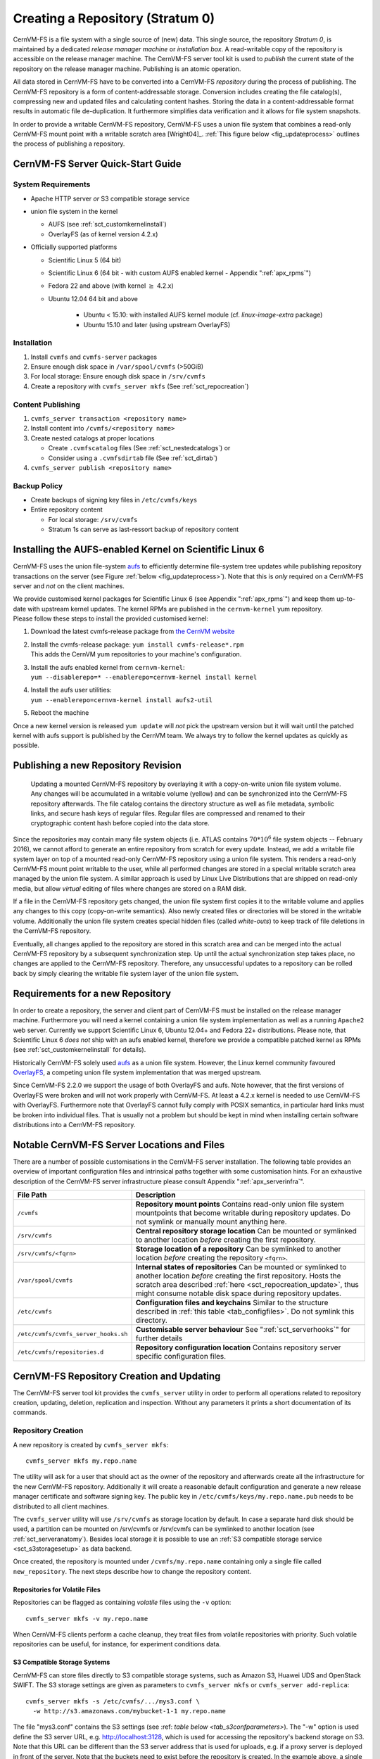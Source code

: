 Creating a Repository (Stratum 0)
=================================

CernVM-FS is a file system with a single source of (new) data. This
single source, the repository *Stratum 0*, is maintained by a dedicated
*release manager machine* or *installation box*. A read-writable copy of
the repository is accessible on the release manager machine. The
CernVM-FS server tool kit is used to *publish* the current state of the
repository on the release manager machine. Publishing is an atomic
operation.

All data stored in CernVM-FS have to be converted into a
CernVM-FS *repository* during the process of publishing. The
CernVM-FS repository is a form of content-addressable storage.
Conversion includes creating the file catalog(s), compressing new and
updated files and calculating content hashes. Storing the data in a
content-addressable format results in automatic file de-duplication. It
furthermore simplifies data verification and it allows for file system
snapshots.

In order to provide a writable CernVM-FS repository, CernVM-FS uses a union
file system that combines a read-only CernVM-FS mount point with a writable
scratch area [Wright04]_. :ref:`This figure below <fig_updateprocess>` outlines
the process of publishing a repository.

CernVM-FS Server Quick-Start Guide
----------------------------------

System Requirements
~~~~~~~~~~~~~~~~~~~

-  Apache HTTP server *or* S3 compatible storage service

-  union file system in the kernel

   - AUFS (see :ref:`sct_customkernelinstall`)

   - OverlayFS (as of kernel version 4.2.x)

-  Officially supported platforms

   -  Scientific Linux 5 (64 bit)

   -  Scientific Linux 6 (64 bit - with custom AUFS enabled kernel -
      Appendix ":ref:`apx_rpms`")

   -  Fedora 22 and above (with kernel :math:`\ge` 4.2.x)

   -  Ubuntu 12.04 64 bit and above

       - Ubuntu < 15.10: with installed AUFS kernel module
         (cf. `linux-image-extra` package)

       - Ubuntu 15.10 and later (using upstream OverlayFS)

Installation
~~~~~~~~~~~~

#. Install ``cvmfs`` and ``cvmfs-server`` packages

#. Ensure enough disk space in ``/var/spool/cvmfs`` (>50GiB)

#. For local storage: Ensure enough disk space in ``/srv/cvmfs``

#. Create a repository with ``cvmfs_server mkfs`` (See :ref:`sct_repocreation`)

Content Publishing
~~~~~~~~~~~~~~~~~~

#. ``cvmfs_server transaction <repository name>``

#. Install content into ``/cvmfs/<repository name>``

#. Create nested catalogs at proper locations

   -  Create ``.cvmfscatalog`` files (See :ref:`sct_nestedcatalogs`)
      or

   -  Consider using a ``.cvmfsdirtab`` file (See :ref:`sct_dirtab`)

#. ``cvmfs_server publish <repository name>``

Backup Policy
~~~~~~~~~~~~~

-  Create backups of signing key files in ``/etc/cvmfs/keys``

-  Entire repository content

   -  For local storage: ``/srv/cvmfs``

   -  Stratum 1s can serve as last-ressort backup of repository content

.. _sct_customkernelinstall:

Installing the AUFS-enabled Kernel on Scientific Linux 6
--------------------------------------------------------

CernVM-FS uses the union file-system `aufs
<http://aufs.sourceforge.net>`_ to efficiently determine file-system
tree updates while publishing repository transactions on the server
(see Figure :ref:`below <fig_updateprocess>`). Note that this is
*only* required on a CernVM-FS server and *not* on the client
machines.

| We provide customised kernel packages for Scientific Linux 6 (see
  Appendix ":ref:`apx_rpms`") and keep them up-to-date with upstream kernel
  updates. The kernel RPMs are published in the ``cernvm-kernel`` yum
  repository.
| Please follow these steps to install the provided customised kernel:

#. Download the latest cvmfs-release package from `the CernVM website
   <https://cernvm.cern.ch/portal/filesystem/downloads>`_

#. | Install the cvmfs-release package:
     ``yum install cvmfs-release*.rpm``
   | This adds the CernVM yum repositories to your machine's
     configuration.

#. | Install the aufs enabled kernel from ``cernvm-kernel``:
   | ``yum --disablerepo=* --enablerepo=cernvm-kernel install kernel``

#. | Install the aufs user utilities:
   | ``yum --enablerepo=cernvm-kernel install aufs2-util``

#. Reboot the machine

Once a new kernel version is released ``yum update`` will *not* pick the
upstream version but it will wait until the patched kernel with
aufs support is published by the CernVM team. We always try to follow
the kernel updates as quickly as possible.

.. _sct_publish_revision:

Publishing a new Repository Revision
------------------------------------

.. _fig_updateprocess:

.. figure:: _static/update_process.svg
   :alt: CernVM-FS server schematic update overview

   Updating a mounted CernVM-FS repository by overlaying it with a
   copy-on-write union file system volume. Any changes will be
   accumulated in a writable volume (yellow) and can be synchronized
   into the CernVM-FS repository afterwards. The file catalog contains
   the directory structure as well as file metadata, symbolic links, and
   secure hash keys of regular files. Regular files are compressed and
   renamed to their cryptographic content hash before copied into the
   data store.

Since the repositories may contain many file system objects (i.e. ATLAS
contains :math:`70 * 10^6` file system objects -- February 2016), we
cannot afford to generate an entire repository from scratch for every
update. Instead, we add a writable file system layer on top of a mounted
read-only CernVM-FS repository using a union file system.
This renders a read-only CernVM-FS mount point writable to the user,
while all performed changes are stored in a special writable scratch
area managed by the union file system. A similar approach is used by Linux
Live Distributions that are shipped on read-only media, but allow *virtual*
editing of files where changes are stored on a RAM disk.

If a file in the CernVM-FS repository gets changed, the union file system
first copies it to the writable volume and applies any changes to this copy
(copy-on-write semantics). Also newly created files or directories will be
stored in the writable volume. Additionally the union file system creates
special hidden files (called *white-outs*) to keep track of file
deletions in the CernVM-FS repository.

Eventually, all changes applied to the repository are stored in this
scratch area and can be merged into the actual CernVM-FS repository by a
subsequent synchronization step. Up until the actual synchronization
step takes place, no changes are applied to the CernVM-FS repository.
Therefore, any unsuccessful updates to a repository can be rolled back
by simply clearing the writable file system layer of the union file system.

.. _sct_reporequirements:

Requirements for a new Repository
---------------------------------

In order to create a repository, the server and client part of
CernVM-FS must be installed on the release manager machine. Furthermore
you will need a kernel containing a union file system implementation as
well as a running ``Apache2`` web server. Currently we support Scientific
Linux 6, Ubuntu 12.04+ and Fedora 22+ distributions. Please note, that
Scientific Linux 6 *does not* ship with an aufs enabled kernel, therefore
we provide a compatible patched kernel as RPMs (see
:ref:`sct_customkernelinstall` for details).

Historically CernVM-FS solely used `aufs <http://aufs.sourceforge.net>`_
as a union file system. However, the Linux kernel community favoured `OverlayFS
<https://www.kernel.org/doc/Documentation/filesystems/overlayfs.txt>`_, a
competing union file system implementation that was merged upstream.

Since CernVM-FS 2.2.0 we support the usage of both OverlayFS and aufs.
Note however, that the first versions of OverlayFS were broken and will not
work properly with CernVM-FS. At least a 4.2.x kernel is needed to use
CernVM-FS with OverlayFS. Furthermore note that OverlayFS cannot fully comply
with POSIX semantics, in particular hard links must be broken into individual
files. That is usually not a problem but should be kept in mind when installing
certain software distributions into a CernVM-FS repository.

.. _sct_serveranatomy:

Notable CernVM-FS Server Locations and Files
--------------------------------------------

There are a number of possible customisations in the CernVM-FS server
installation. The following table provides an overview of important
configuration files and intrinsical paths together with some
customisation hints. For an exhaustive description of the
CernVM-FS server infrastructure please consult
Appendix ":ref:`apx_serverinfra`".

======================================== =======================================
**File Path**                            **Description**
======================================== =======================================
  ``/cvmfs``                             **Repository mount points**
                                         Contains read-only union file system
                                         mountpoints that become writable during
                                         repository updates. Do not symlink or
                                         manually mount anything here.

  ``/srv/cvmfs``                         **Central repository storage location**
                                         Can be mounted or symlinked to another
                                         location *before* creating the first
                                         repository.

  ``/srv/cvmfs/<fqrn>``                  **Storage location of a repository**
                                         Can be symlinked to another location
                                         *before* creating the repository
                                         ``<fqrn>``.

  ``/var/spool/cvmfs``                   **Internal states of repositories**
                                         Can be mounted or symlinked to another
                                         location *before* creating the first
                                         repository.
                                         Hosts the scratch area described
                                         :ref:`here <sct_repocreation_update>`,
                                         thus might consume notable disk space
                                         during repository updates.

  ``/etc/cvmfs``                         **Configuration files and keychains**
                                         Similar to the structure described in
                                         :ref:`this table <tab_configfiles>`. Do
                                         not symlink this directory.

  ``/etc/cvmfs/cvmfs_server_hooks.sh``   **Customisable server behaviour**
                                         See ":ref:`sct_serverhooks`" for
                                         further details

  ``/etc/cvmfs/repositories.d``          **Repository configuration location**
                                         Contains repository server specific
                                         configuration files.
======================================== =======================================


.. _sct_repocreation_update:

CernVM-FS Repository Creation and Updating
------------------------------------------

The CernVM-FS server tool kit provides the ``cvmfs_server`` utility in
order to perform all operations related to repository creation,
updating, deletion, replication and inspection. Without any parameters
it prints a short documentation of its commands.

.. _sct_repocreation:

Repository Creation
~~~~~~~~~~~~~~~~~~~

A new repository is created by ``cvmfs_server mkfs``:

::

      cvmfs_server mkfs my.repo.name

The utility will ask for a user that should act as the owner of the
repository and afterwards create all the infrastructure for the new
CernVM-FS repository. Additionally it will create a reasonable default
configuration and generate a new release manager certificate and
software signing key. The public key in
``/etc/cvmfs/keys/my.repo.name.pub`` needs to be distributed to all
client machines.

The ``cvmfs_server`` utility will use ``/srv/cvmfs`` as storage location
by default. In case a separate hard disk should be used, a partition can
be mounted on /srv/cvmfs or /srv/cvmfs can be symlinked to another
location (see :ref:`sct_serveranatomy`). Besides local storage it is
possible to use an :ref:`S3 compatible storage service <sct_s3storagesetup>`
as data backend.

Once created, the repository is mounted under ``/cvmfs/my.repo.name``
containing only a single file called ``new_repository``. The next steps
describe how to change the repository content.

Repositories for Volatile Files
^^^^^^^^^^^^^^^^^^^^^^^^^^^^^^^

Repositories can be flagged as containing *volatile* files using the
``-v`` option:

::

      cvmfs_server mkfs -v my.repo.name

When CernVM-FS clients perform a cache cleanup, they treat files from
volatile repositories with priority. Such volatile repositories can be
useful, for instance, for experiment conditions data.

.. _sct_s3storagesetup:

S3 Compatible Storage Systems
^^^^^^^^^^^^^^^^^^^^^^^^^^^^^

CernVM-FS can store files directly to S3 compatible storage systems,
such as Amazon S3, Huawei UDS and OpenStack SWIFT. The S3 storage
settings are given as parameters to ``cvmfs_server mkfs`` or
``cvmfs_server add-replica``:

::

      cvmfs_server mkfs -s /etc/cvmfs/.../mys3.conf \
        -w http://s3.amazonaws.com/mybucket-1-1 my.repo.name

The file "mys3.conf" contains the S3 settings (see :ref: `table below
<tab_s3confparameters>`). The "-w" option is used define the S3 server URL,
e.g. http://localhost:3128, which is used for accessing the repository's
backend storage on S3. Note that this URL can be different than the S3 server
address that is used for uploads, e.g. if a proxy server is deployed in front
of the server. Note that the buckets need to exist before the repository is
created. In the example above, a single bucket ``mybucket-1-1`` needs to be
created beforehand.

.. _tab_s3confparameters:

=============================================== ===========================================
**Parameter**                                   **Meaning**
=============================================== ===========================================
``CVMFS_S3_ACCOUNTS``                           Number of S3 accounts to be used, e.g. 1.
                                                With some S3 servers use of multiple
                                                accounts can increase the upload speed
                                                significantly
``CVMFS_S3_ACCESS_KEY``                         S3 account access key(s) separated with
                                                ``:``, e.g. KEY-A:KEY-B:...
``CVMFS_S3_SECRET_KEY``                         S3 account secret key(s) separated with
                                                ``:``, e.g. KEY-A:KEY-B:...
``CVMFS_S3_BUCKETS_PER_ACCOUNT``                S3 buckets used per account, e.g. 1. With
                                                some S3 servers use of multiple buckets can
                                                increase the upload speed significantly
``CVMFS_S3_HOST``                               S3 server hostname, e.g. s3.amazonaws.com
``CVMFS_S3_BUCKET``                             S3 bucket base name. Account and bucket
                                                index are appended to the bucket base name.
                                                If you use just one account and one bucket,
                                                e.g. named ``mybucket``, then you need to
                                                create only one bucket called
                                                ``mybucket-1-1``
``CVMFS_S3_MAX_NUMBER_OF_PARALLEL_CONNECTIONS`` Number of parallel uploads to the S3
                                                server, e.g. 400
=============================================== ===========================================

In addition, if the S3 backend is configured to use multiple accounts or
buckets, a proxy server is needed to map HTTP requests to correct
buckets. This mapping is needed because CernVM-FS does not support
buckets but assumes that all files are stored in a flat namespace. The
recommendation is to use a Squid proxy server (version
:math:`\geq 3.1.10`). The squid.conf can look like this:

::

    http_access allow all
    http_port 127.0.0.1:3128 intercept
    cache_peer swift.cern.ch parent 80 0 no-query originserver
    url_rewrite_program /usr/bin/s3_squid_rewrite.py
    cache deny all

The bucket mapping logic is implemented in ``s3_squid_rewrite.py`` file.
This script is not provided by CernVM-FS but needs to be written by the
repository owner (the CernVM-FS Git repository `contains an example
<https://github.com/cvmfs/cvmfs/blob/devel/add-ons/s3rewrite.py>`_). The script
needs to read requests from stdin and write mapped URLs to stdout, for instance:

::

    in: http://localhost:3128/data/.cvmfswhitelist
    out: http://swift.cern.ch/cernbucket-9-91/data/.cvmfswhitelist

.. _sct_repoupdate:

Repository Update
~~~~~~~~~~~~~~~~~

Typically a repository publisher does the following steps in order to
create a new revision of a repository:

#. Run ``cvmfs_server transaction`` to switch to a copy-on-write enabled
   CernVM-FS volume

#. Make the necessary changes to the repository, add new directories,
   patch certain binaries, ...

#. Test the software installation

#. Do one of the following:

   -  Run ``cvmfs_server publish`` to finalize the new repository
      revision *or*

   -  Run ``cvmfs_server abort`` to clear all changes and start over
      again

CernVM-FS supports having more than one repository on a single server
machine. In case of a multi-repository host, the target repository of a
command needs to be given as a parameter when running the
``cvmfs_server`` utility. The ``cvmfs_server resign`` command should run
every 30 days to update the signatures of the repository. Most
``cvmfs_server`` commands allow for wildcards to do manipulations on
more than one repository at once, ``cvmfs_server migrate *.cern.ch``
would migrate all present repositories ending with ``.cern.ch``.

Repository Import
~~~~~~~~~~~~~~~~~

The CernVM-FS server tools support the import of a CernVM-FS file storage
together with its corresponding signing keychain. The import functionality is
useful to bootstrap a release manager machine for a given file storage.

``cvmfs_server import`` works similar to ``cvmfs_server mkfs`` (described in
:ref:`sct_repocreation`) except it uses the provided data storage instead of
creating a fresh (and empty) storage. In case of a CernVM-FS 2.0 file storage
``cvmfs_server import`` also takes care of the file catalog migration into the
latest catalog schema (see :ref:`sct_legacyrepoimport` for details).

During the import it might be necessary to resign the repository's whitelist.
Usually because the whitelist's expiry date has exceeded. This operations
requires the corresponding masterkey to be available in `/etc/cvmfs/keys`.
Resigning is enabled by adding ``-r`` to ``cvmfs_server import``.

An import can either use a provided repository keychain placed into
`/etc/cvmfs/keys` or generate a fresh repository key and certificate for the
imported repository. The latter case requires an update of the repository's
whitelist to incorporate the newly generated repository key. To generate a fresh
repository key add ``-t -r`` to ``cvmfs_server import``.

Refer to Section :ref:`sct_cvmfspublished_signature` for a comprehensive
description of the repository signature mechanics.

.. _sct_legacyrepoimport:

Legacy Repository Import
^^^^^^^^^^^^^^^^^^^^^^^^

We strongly recommend to install CernVM-FS 2.1 on a fresh or at least a
properly cleaned machine without any traces of the CernVM-FS 2.0
installation before installing CernVM-FS 2.1 server tools.

The command ``cvmfs_server import`` requires the full CernVM-FS 2.0 data
storage which is located at /srv/cvmfs by default as well as the
repository's signing keys. Since the CernVM-FS 2.1 server backend
supports multiple repositories in contrast to its 2.0 counterpart, we
recommend to move the repository's data storage to /srv/cvmfs/<FQRN>
upfront to avoid later inconsistencies.

The following steps describe the transformation of a repository from
CernVM-FS 2.0 into 2.1. As an example we are using a repository called
**legacy.cern.ch**.

#. Make sure that you have backups of both the repository's backend
   storage and its signing keys

#. Install and test the CernVM-FS 2.1 server tools on the machine that
   is going to be used as new Stratum 0 maintenance machine

#. | Place the repository's backend storage data in
     /srv/cvmfs/*legacy.cern.ch*
   | (default storage location)

#. Transfer the repository's signing keychain to the machine (f.e. to
   /legacy\_keys/)

#. Run ``cvmfs_server import`` like this:

   ::

           cvmfs_server import
             -o <username of repo maintainer> \
             -k ~/legacy_keys \
             -l               \ # for 2.0.x file catalog migration
             -s               \ # for further repository statistics
             legacy.cern.ch

#. Check the imported repository with
   ``cvmfs_server check legacy.cern.ch`` for integrity
   (see :ref:`sct_checkintegrity`)

.. _sct_serverhooks:

Customizable Actions Using Server Hooks
~~~~~~~~~~~~~~~~~~~~~~~~~~~~~~~~~~~~~~~

The ``cvmfs_server`` utility allows release managers to trigger custom
actions before and after crucial repository manipulation steps. This can
be useful for example for logging purposes, establishing backend storage
connections automatically or other workflow triggers, depending on the
application.

There are six designated server hooks that are potentially invoked
during the :ref:`repository update procedure <sct_repoupdate>`:

-  When running ``cvmfs_server transaction``:

   -  *before* the given repository is transitioned into transaction
      mode

   -  *after* the transition was successful

-  When running ``cvmfs_server publish``:

   -  *before* the publish procedure for the given repository is started

   -  *after* it was published and remounted successfully

-  When running ``cvmfs_server abort``:

   -  *before* the unpublished changes will be erased for the given
      repository

   -  *after* the repository was successfully reverted to the last
      published state

All server hooks must be defined in a single shell script file called:

::

    /etc/cvmfs/cvmfs_server_hooks.sh

The ``cvmfs_server`` utility will check the existence of this script and
source it. To subscribe to the described hooks one needs to define one
or more of the following shell script functions:

-  ``transaction_before_hook()``

-  ``transaction_after_hook()``

-  ``publish_before_hook()``

-  ``publish_after_hook()``

-  ``abort_before_hook()``

-  ``abort_after_hook()``

The defined functions get called at the specified positions in the
repository update process and are provided with the fully qualified
repository name as their only parameter (\ ``$1``). Undefined functions
automatically default to a NO-OP. An example script is located at
``cvmfs/cvmfs_server_hooks.sh.demo`` in the CernVM-FS sources.

Maintaining a CernVM-FS Repository
----------------------------------

CernVM-FS is a versioning, snapshot-based file system. Similar to
versioning systems, changes to /cvmfs/...are temporary until they are
committed (``cvmfs_server publish``) or discarded
(``cvmfs_server abort``). That allows you to test and verify changes,
for instance to test a newly installed release before publishing it to
clients. Whenever changes are published (committed), a new file system
snapshot of the current state is created. These file system snapshots
can be tagged with a name, which makes them *named snapshots*. A named
snapshot is meant to stay in the file system. One can rollback to named
snapshots and it is possible, on the client side, to mount any of the
named snapshots in lieu of the newest available snapshot.

Two named snapshots are managed automatically by CernVM-FS, ``trunk``
and ``trunk-previous``. This allows for easy unpublishing of a mistake,
by rolling back to the ``trunk-previous`` tag.

.. _sct_checkintegrity:

Integrity Check
~~~~~~~~~~~~~~~

CernVM-FS provides an integrity checker for repositories. It is invoked
by

::

    cvmfs_server check

The integrity checker verifies the sanity of file catalogs and verifies
that referenced data chunks are present. Ideally, the integrity checker
is used after every publish operation. Where this is not affordable due
to the size of the repositories, the integrity checker should run
regularly.

The checker can also run on a nested catalog subtree. This is useful to
follow up a specific issue where a check on the full tree would take a
lot of time::

    cvmfs_server check -s <path to nested catalog mountpoint>

Optionally ``cvmfs_server check`` can also verify the data integrity
(command line flag ``-i``) of each data object in the repository. This
is a time consuming process and we recommend it only for diagnostic
purposes.

.. _sct_namedsnapshots:

Named Snapshots
~~~~~~~~~~~~~~~

Named snapshots or *tags* are an easy way to organise checkpoints in the
file system history. CernVM-FS clients can explicitly mount a repository
at a specific named snapshot to expose the file system content published
with this tag. It also allows for rollbacks to previously created and
tagged file system revisions. Tag names need to be unique for each
repository and are not allowed to contain spaces or spacial characters.
Besides the actual tag's name they can also contain a free descriptive
text and store a creation timestamp.

Named snapshots are best to use for larger modifications to the
repository, for instance when a new major software release is installed.
Named snapshots provide the ability to easily undo modifications and to
preserve the state of the file system for the future. Nevertheless,
named snapshots should not be used excessively. Less than 50 named
snapshots are a good number of named snapshots in many cases.

By default, new repositories will automatically create a generic tag if
no explicit tag is given during publish. The automatic tagging can be
turned off using the -g option during repository creation or by setting
``CVMFS_AUTO_TAG=false`` in the
/etc/cvmfs/repositories.d/$repository/server.conf file.

Creating a Named Snapshot
^^^^^^^^^^^^^^^^^^^^^^^^^

Tags can be added while publishing a new file system revision. To do so,
the -a and -m options for ``cvmfs_server publish`` are used. The
following command publishes a CernVM-FS revision with a new revision
that is tagged as "release-1.0":

::

    cvmfs_server transaction
    # Changes
    cvmfs_server publish -a release-1.0 -m "first stable release"

Managing Existing Named Snapshots
^^^^^^^^^^^^^^^^^^^^^^^^^^^^^^^^^

Management of existing tags is done by using the ``cvmfs_server tag``
command. Without any command line parameters, it will print all
currently available named snapshots. Snapshots can be inspected
(``-i <tag name>``), removed (``-r <tag name>``) or created
(``-a <tag name> -m <tag description> -h <catalog root hash>``).
Furthermore machine readable modes for both listing (``-l -x``) as well
as inspection (``-i <tag name> -x``) is available.

Rollbacks
^^^^^^^^^

A repository can be rolled back to any of the named snapshots. Rolling
back is achieved through the command
``cvmfs_server rollback -t release-1.0`` A rollback is, like restoring
from backups, not something one would do often. Use caution, a rollback
is irreversible.

.. _sct_nestedcatalogs:

Managing Nested Catalogs
~~~~~~~~~~~~~~~~~~~~~~~~

CernVM-FS stores meta-data (path names, file sizes, ...) in file catalogs.
When a client accesses a repository, it has to download the file catalog
first and then it downloads the files as they are opened. A single file
catalog for an entire repository can quickly become large and
impractical. Also, clients typically do not need all of the repository's
meta-data at the same time. For instance, clients using software release
1.0 do not need to know about the contents of software release 2.0.

With nested catalogs, CernVM-FS has a mechanism to partition the
directory tree of a repository into many catalogs. Repository
maintainers are responsible for sensible cutting of the directory trees
into nested catalogs. They can do so by creating and removing magic
files named ``.cvmfscatalog``.

For example, in order to create a nested catalog for software release
1.0 in the hypothetical repository experiment.cern.ch, one would invoke

::

    cvmfs_server transaction
    touch /cvmfs/experiment.cern.ch/software/1.0/.cvmfscatalog
    cvmfs_server publish

In order to merge a nested catalog with its parent catalog, the
corresponding ``.cvmfscatalog`` file needs to be removed. Nested
catalogs can be nested on arbitrary many levels.

.. _sct_nestedrecommendations:

Recommendations for Nested Catalogs
~~~~~~~~~~~~~~~~~~~~~~~~~~~~~~~~~~~

Nested catalogs should be created having in mind which files and
directories are accessed together. This is typically the case for
software releases, but can be also on the directory level that separates
platforms. For instance, for a directory layout like

::

    /cvmfs/experiment.cern.ch
      |- /software
      |    |- /i686
      |    |    |- 1.0
      |    |    |- 2.0
      |    `    |- common
      |    |- /x86_64
      |    |    |- 1.0
      |    `    |- common
      |- /grid-certificates
      |- /scripts

it makes sense to have nested catalogs at

::

    /cvmfs/experiment.cern.ch/software/i686
    /cvmfs/experiment.cern.ch/software/x86_64
    /cvmfs/experiment.cern.ch/software/i686/1.0
    /cvmfs/experiment.cern.ch/software/i686/2.0
    /cvmfs/experiment.cern.ch/software/x86_64/1.0

A nested catalog at the top level of each software package release is
generally the best approach because once package releases are installed
they tend to never change, which reduces churn and garbage generated in
the repository from old catalogs that have changed. In addition, each
run only tends to access one version of any package so having a separate
catalog per version avoids loading catalog information that will not be
used. A nested catalog at the top level of each platform may make sense
if there is a significant number of platform-specific files that aren't
included in other catalogs.

It could also make sense to have a nested catalog under
grid-certificates, if the certificates are updated much more frequently
than the other directories. It would not make sense to create a nested
catalog under /cvmfs/experiment.cern.ch/software/i686/common, because
this directory needs to be accessed anyway whenever its parent directory
is needed. As a rule of thumb, a single file catalog should contain more
than 1000 files and directories but not contain more than
:math:`\approx`\ 200000 files. See :ref:`sct_inspectnested` how to find
catalogs that do not satisfy this recommendation.

Restructuring the repository's directory tree is an expensive operation
in CernVM-FS. Moreover, it can easily break client applications when
they switch to a restructured file system snapshot. Therefore, the
software directory tree layout should be relatively stable before
filling the CernVM-FS repository.

.. _sct_dirtab:

Managing Nested Catalogs with ``.cvmfsdirtab``
~~~~~~~~~~~~~~~~~~~~~~~~~~~~~~~~~~~~~~~~~~~~~~

Rather than managing ``.cvmfscatalog`` files by hand, a repository
administrator may create a file called ``.cvmfsdirtab``, in the top
directory of the repository, which contains a list of paths relative to
the top of the repository where ``.cvmfscatalog`` files will be created.
Those paths may contain shell wildcards such as asterisk (``*``) and
question mark (``?``). This is useful for specifying patterns for
creating nested catalogs as new files are installed. A very good use of
the patterns is to identify directories where software releases will be
installed.

In addition, lines in ``.cvmfsdirtab`` that begin with an exclamation
point (``!``) are shell patterns that will be excluded from those
matched by lines without an exclamation point. For example a
``.cvmfsdirtab`` might contain these lines for the repository of the
previous subsection:

::

    /software/*
    /software/*/*
    ! */common
    /grid-certificates

This will create nested catalogs at

::

    /cvmfs/experiment.cern.ch/software/i686
    /cvmfs/experiment.cern.ch/software/i686/1.0
    /cvmfs/experiment.cern.ch/software/i686/2.0
    /cvmfs/experiment.cern.ch/software/x86_64
    /cvmfs/experiment.cern.ch/software/x86_64/1.0
    /cvmfs/experiment.cern.ch/grid-certificates

Note that unlike the regular lines that add catalogs, asterisks in the
exclamation point exclusion lines can span the slashes separating
directory levels.

Automatic Management of Nested Catalogs
~~~~~~~~~~~~~~~~~~~~~~~~~~~~~~~~~~~~~~~

An alternative to ``.cvmfsdirtab`` is the automatic catalog generation.
This feature automatically generates nested catalogs based on their
weight (number of entries). It can be enabled by setting
``CVMFS_AUTOCATALOGS=true`` in the server configuration file.

Catalogs are split when their weight is greater than a specified maximum
threshold, or removed if their weight is less than a minimum threshold.
Automatically generated catalogs contain a ``.cvmfsautocatalog`` file
(along with the ``.cvmfscatalog`` file) in its root directory.
User-defined catalogs (containing only a ``.cvmfscatalog`` file) always
remain untouched. Hence one can mix both manual and automatically
managed directory sub-trees.

The following conditions are applied when processing a nested catalog:

-  If the weight is greater than ``CVMFS_AUTOCATALOGS_MAX_WEIGHT``, this
   catalog will be split in smaller catalogs that meet the maximum and
   minimum thresholds.

-  If the weight is less than ``CVMFS_AUTOCATALOGS_MIN_WEIGHT``, this
   catalog will be merged into its parent.

Both ``CVMFS_AUTOCATALOGS_MAX_WEIGHT`` and
``CVMFS_AUTOCATALOGS_MIN_WEIGHT`` have reasonable defaults and usually
do not need to be defined by the user.

.. _sct_inspectnested:

Inspecting Nested Catalog Structure
~~~~~~~~~~~~~~~~~~~~~~~~~~~~~~~~~~~

The following command visualizes the current nested file catalog layout
of a repository.

::

    cvmfs_server list-catalogs

Additionally this command allows to spot degenerated nested catalogs. As
stated :ref:`here <sct_nestedrecommendations>` the recommended
maximal file entry count of a single catalog should not exceed
:math:`\approx`\ 200000. One can use the switch ``list-catalogs -e`` to
inspect the current nested catalog entry counts in the repository.
Furthermore ``list-catalgos -s`` will print the file sizes of the
catalogs in bytes.

Repository Mount Point Management
~~~~~~~~~~~~~~~~~~~~~~~~~~~~~~~~~

CernVM-FS server maintains two mount points for each repository (see
:ref:`apx_serverinfra` for details) and needs to keep them in sync with
:ref:`transactional operations <sct_publish_revision>` on the repository.

In rare occasions (for example at reboot of a release manager machine)
CernVM-FS might need to perform repair operations on those mount points.
`As of CernVM-FS 2.2.0 <https://sft.its.cern.ch/jira/browse/CVM-872>`_
those mount points are not automatically mounted on reboot of the release
manager machine anymore. Usually the mount point handling happens
automatically and transparently to the user when invoking arbitrary
``cvmfs_server`` commands.

Nevertheless ``cvmfs_server mount <repo name>`` allows users to explicitly
trigger this repair operation anytime for individual repositories. Mounting
all hosted repositories is possible with the ``-a`` parameter but requires
root privileges.

.. code-block:: bash

      # properly mount a specific repository
      cvmfs_server mount test.cern.ch

      # properly mount all hosted repositories (as root)
      sudo cvmfs_server mount -a

Syncing files into a repository with cvmfs_rsync
~~~~~~~~~~~~~~~~~~~~~~~~~~~~~~~~~~~~~~~~~~~~~~~~

A common method of publishing into CernVM-FS is to first install all the
files into a convenient shared filesystem, mount the shared filesystem
on the publishing machine, and then sync the files into the repository
during a transaction. The most common tool to do the syncing is
``rsync``, but ``rsync`` by itself doesn't have a convenient mechanism
for avoiding generated ``.cvmfscatalog`` and ``.cvmfsautocatalog`` files
in the CernVM-FS repository. Actually the ``--exclude`` option is good
for avoiding the extra files, but the problem is that if a source
directory tree is removed, then ``rsync`` will not remove the
corresponding copy of the directory tree in the repository if it
contains a catalog, because the extra file remains in the repository.
For this reason, a tool called ``cvmfs_rsync`` is included in the
``cvmfs-server`` package. This is a small wrapper around ``rsync`` that
adds the ``--exclude`` options and removes ``.cvmfscatalog`` and
``.cvmfsautocatalog`` files from a repository when the corresponding
source directory is removed. This is the usage:

::

      cvmfs_rsync [rsync_options] srcdir /cvmfs/reponame[/destsubdir]

This is an example use case:

::

      $ cvmfs_rsync -av --delete /data/lhapdf /cvmfs/cms.cern.ch

Migrate File Catalogs
~~~~~~~~~~~~~~~~~~~~~

In rare cases the further development of CernVM-FS makes it necessary to
change the internal structure of file catalogs. Updating the
CernVM-FS installation on a Stratum 0 machine might require a migration
of the file catalogs.

It is recommended that ``cvmfs_server list`` is issued after any
CernVM-FS update to review if any of the maintained repositories need a
migration. Outdated repositories will be marked as "INCOMPATIBLE" and
``cvmfs_server`` refuses all actions on these repositories until the
file catalogs have been updated.

In order to run a file catalog migration use ``cvmfs_server migrate``
for each of the outdated repositories. This will essentially create a
new repository revision that contains the exact same file structure as
the current revision. However, all file catalogs will be recreated from
scratch using the updated internal structure. Note that historic file
catalogs of all previous repository revisions stay untouched and are not
migrated.

After ``cvmfs_server migrate`` has successfully updated all file
catalogs repository maintenance can continue as usual.

Change File Ownership on File Catalog Level
~~~~~~~~~~~~~~~~~~~~~~~~~~~~~~~~~~~~~~~~~~~

CernVM-FS tracks the UID and GID of all contained files and exposes them
through the client to all using machines. Repository maintainers should
keep this in mind and plan their UID and GID assignments accordingly.

Repository operation might occasionally require to bulk-change many or all
UIDs/GIDs. While this is of course possible via ``chmod -R`` in a normal
repository transaction, it is cumbersome for large repositories. We provide
a tool to quickly do such adaption on :ref:`CernVM-FS catalog level
<sct_filecatalog>` using UID and GID mapping files::

  cvmfs_server catalog-chown -u <uid map> -g <gid map> <repo name>

Both the UID and GID map contain a list of rules to apply to each file
meta data record in the CernVM-FS catalogs. This is an example of such
a rules list::

  # map root UID/GID to 1001
  0 1001

  # swap UID/GID 1002 and 1003
  1002 1003
  1003 1002

  # map everything else to 1004
  * 1004

Note that running ``cvmfs_server catalog-chown`` produces a new repository
revision containing :ref:`CernVM-FS catalogs <sct_filecatalog>` with updated
UIDs and GIDs according to the provided rules. Thus, previous revisions of
the CernVM-FS repository will *not* be affected by this update.

Repository Garbage Collection
-----------------------------

Since CernVM-FS is a versioning file system it is following an
insert-only policy regarding its backend storage. When files are deleted
from a CernVM-FS repository, they are not automatically deleted from the
underlying storage. Therefore legacy revisions stay intact and usable
forever (cf. :ref:`sct_namedsnapshots`) at the expense of an
ever-growing storage volume both on the Stratum 0 and the Stratum 1s.

For this reason, applications that frequently install files into a
repository and delete older ones - for example the output from nightly
software builds - might quickly fill up the repository's backend
storage. Furthermore these applications might actually never make use of
the aforementioned long-term revision preservation rendering most of the
stored objects "garbage".

CernVM-FS supports garbage-collected repositories that automatically
remove unreferenced data objects and free storage space. This feature
needs to be enabled on the Stratum 0 and automatically scans the
repository's catalog structure for unreferenced objects both on the
Stratum 0 and the Stratum 1 installations on every publish respectively
snapshot operation.

Garbage Sweeping Policy
~~~~~~~~~~~~~~~~~~~~~~~

The garbage collector of CernVM-FS is using a mark-and-sweep algorithm
to detect unused files in the internal catalog graph. Revisions that are
referenced by named snapshots (cf. :ref:`sct_namedsnapshots`) or that
are recent enough are preserved while all other revisions are condemned
to be removed. By default this time-based threshold is *three days* but
can be changed using the configuration variable
``CVMFS_AUTO_GC_TIMESPAN`` both on Stratum 0 and Stratum 1. The value of
this variable is expected to be parseable by the ``date`` command, for
example ``3 days ago`` or ``1 week ago``.

Enabling Garbage Collection
~~~~~~~~~~~~~~~~~~~~~~~~~~~

Creating a Garbage Collectable Repository
^^^^^^^^^^^^^^^^^^^^^^^^^^^^^^^^^^^^^^^^^

Repositories can be created as *garbage-collectable* from the start by adding
``-z`` to the ``cvmfs_server mkfs`` command (cf. :ref:`sct_repocreation`). It
is generally recommended to also add ``-g`` to switch off automatic tagging in
a garbage collectable repository.
For debugging or bookkeeping it is possible to log deleted objects into a file
by setting ``CVMFS_GC_DELETION_LOG`` to a writable file path.

Enabling Garbage Collection on an Existing Repository (Stratum 0)
^^^^^^^^^^^^^^^^^^^^^^^^^^^^^^^^^^^^^^^^^^^^^^^^^^^^^^^^^^^^^^^^^

| Existing repositories can be reconfigured to be garbage collectable by
  adding
| ``CVMFS_GARBAGE_COLLECTION=true`` and ``CVMFS_AUTO_GC=true`` to the
  ``server.conf`` of the repository. Furthermore it is recommended to
  switch off automatic tagging by setting ``CVMFS_AUTO_TAG=false`` for a
  garbage collectable repository. The garbage collection will be enabled
  with the next published transaction.

Enabling Garbage Collection on an Existing Replication (Stratum 1)
^^^^^^^^^^^^^^^^^^^^^^^^^^^^^^^^^^^^^^^^^^^^^^^^^^^^^^^^^^^^^^^^^^

In order to use automatic garbage collection on a stratum 1 replica
``CVMFS_AUTO_GC=true`` needs to be added in the ``server.conf`` file of
the stratum 1 installation. This will only work if the upstream stratum
0 repository has garbage collection enabled.

Limitations on Repository Content
---------------------------------

Because CernVM-FS provides what appears to be a POSIX filesystem to
clients, it is easy to think that it is a general purpose filesystem and
that it will work well with all kinds of files. That is not the case,
however, because CernVM-FS is optimized for particular types of files
and usage. This section contains guidelines for limitations on the
content of repositories for best operation.

Data files
~~~~~~~~~~

First and foremost, CernVM-FS is designed to distribute executable code
that is shared between a large number of jobs that run together at grid
sites, clouds, or clusters. Worker node cache sizes and web proxy
bandwidth are generally engineered to accommodate that application. The
total amount read per job is expected to be roughly limited by the
amount of RAM per job slot. The same files are also expected to be read
from the worker node cache multiple times for the same type of job, and
read from a caching web proxy by multiple worker nodes.

If there are data files distributed by CernVM-FS that follow similar
access patterns and size limits as executable code, it will probably
work fine. In addition, if there are files that are larger but read
slowly throughout long jobs, as opposed to all at once at the beginning,
that can also work well if the same files are read by many jobs. That is
because web proxies have to be engineered for handling bursts at the
beginning of jobs and so they tend to be lightly loaded a majority of
the time.

In general, a good rule of thumb is to calculate the maximum rate at
which jobs typically start and limit the amount of data that might be
read from a web proxy to per thousand jobs, assuming a reasonable amount
of overlap of jobs onto the same worker nodes. Also, limit the amount of
data that will be put into any one worker node cache to . Of course, if
you have a special arrangement with particular sites to have large
caches and bandwidths available, these limits can be made higher at
those sites. Web proxies may also need to be engineered with faster
disks if the data causes their cache hit ratios to be reduced.

Also, keep in mind that the total amount of data distributed is not
unlimited. The files are stored and distributed compressed, and files
with the same content stored in multiple places in the same repository
are collapsed to the same file in storage, but the storage space is used
not only on the original repository server, it is also replicated onto
multiple Stratum 1 servers. Generally if only executable code is
distributed, there is no problem with the space taken on Stratum 1s, but
if many large data files are distributed they may exceed the Stratum 1
storage capacity. Data files also tend to not compress as well, and that
is especially the case of course if they are already compressed before
installation.

Tarballs, zip files, and other archive files
~~~~~~~~~~~~~~~~~~~~~~~~~~~~~~~~~~~~~~~~~~~~

If the contents of a tarball, zip file, or some other type of archive
file is desired to be distributed by CernVM-FS, it is usually better to
first unpack it into its separate pieces first. This is because it
allows better sharing of content between multiple releases of the file;
some pieces inside the archive file might change and other pieces might
not in the next release, and pieces that don't change will be stored as
the same file in the repository. CernVM-FS will compress the content of
the individual pieces, so even if there's no sharing between releases it
shouldn't take much more space.

File permissions
~~~~~~~~~~~~~~~~

Care should be taken to make all the files in a repository readable by
"other". This is because permissions on files in the original repository
are generally the same as those seen by end clients, except the files
are owned by the "cvmfs" user and group. The write permissions are
ignored by the client since it is a read-only filesystem. However,
unless the client has set

::

      CVMFS_CHECK_PERMISSIONS=no

(and most do not), unprivileged users will not be able to read files
unless they are readable by "other" and all their parent directories
have at least "execute" permissions. It makes little sense to publish
files in CernVM-FS if they won't be able to be read by anyone.

Hardlinks
~~~~~~~~~

By default CernVM-FS does not allow hardlinks of a file to be in
different directories. If there might be any such hardlinks in a
repository, set the option

::

        CVMFS_IGNORE_XDIR_HARDLINKS=true

in the repository's ``server.conf``. The file will not appear to be
hardlinked to the client, but it will still be stored as only one file
in the repository just like any other files that have identical content.
Note that if, in a subsequent publish operation, only one of these
cross-directory hardlinks gets changed, the other hardlinks remain
unchanged (the hardlink got "broken").
